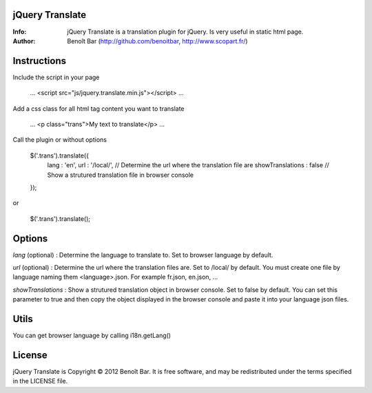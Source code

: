 jQuery Translate
================

:Info: jQuery Translate is a translation plugin for jQuery. Is very useful in static html page.
:Author: Benoît Bar (http://github.com/benoitbar, http://www.scopart.fr/)

Instructions
============

Include the script in your page
    
    ...
    <script src="js/jquery.translate.min.js"></script>
    ...

Add a css class for all html tag content you want to translate
    
    ...
    <p class="trans">My text to translate</p>
    ...

Call the plugin or without options

    $('.trans').translate({
        lang : 'en',
        url : '/local/',            // Determine the url where the translation file are
        showTranslations : false    // Show a strutured translation file in browser console
    });

or    

    $('.trans').translate();

Options
=======

*lang* (optional) : Determine the language to translate to. Set to browser language by default.

*url* (optional) : Determine the url where the translation files are. Set to /local/ by default. You must create one file by language naming them <language>.json. For example fr.json, en.json, ...

*showTranslations* : Show a strutured translation object in browser console. Set to false by default. You can set this parameter to true and then copy the object displayed in the browser console and paste it into your language json files.

Utils
=====

You can get browser language by calling i18n.getLang()

License
=======

jQuery Translate is Copyright © 2012 Benoît Bar. It is free software, and may be redistributed under the terms specified in the LICENSE file.